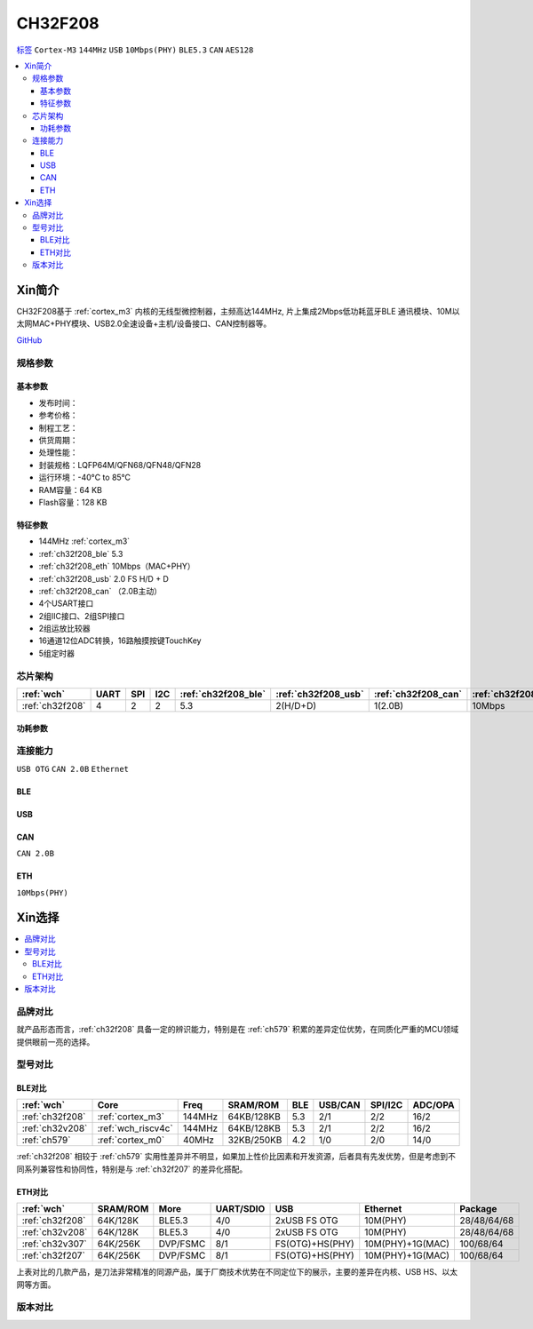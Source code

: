 .. _NO_017:
.. _ch32f208:

CH32F208
============

`标签 <http://www.wch.cn/products/CH32F208.html>`_ ``Cortex-M3`` ``144MHz`` ``USB`` ``10Mbps(PHY)`` ``BLE5.3`` ``CAN`` ``AES128``

.. contents::
    :local:

Xin简介
-----------

CH32F208基于 :ref:`cortex_m3` 内核的无线型微控制器，主频高达144MHz, 片上集成2Mbps低功耗蓝牙BLE 通讯模块、10M以太网MAC+PHY模块、USB2.0全速设备+主机/设备接口、CAN控制器等。

.. image:: ./images/CH32F208.png
    :target: http://www.wch.cn/products/CH32F208.html

`GitHub <https://github.com/SoCXin/CH32F208>`_

规格参数
~~~~~~~~~~~


基本参数
^^^^^^^^^^^

* 发布时间：
* 参考价格：
* 制程工艺：
* 供货周期：
* 处理性能：
* 封装规格：LQFP64M/QFN68/QFN48/QFN28
* 运行环境：-40°C to 85°C
* RAM容量：64 KB
* Flash容量：128 KB

特征参数
^^^^^^^^^^^

* 144MHz :ref:`cortex_m3`
* :ref:`ch32f208_ble` 5.3
* :ref:`ch32f208_eth` 10Mbps（MAC+PHY）
* :ref:`ch32f208_usb` 2.0 FS H/D + D
* :ref:`ch32f208_can` （2.0B主动）
* 4个USART接口
* 2组IIC接口、2组SPI接口
* 2组运放比较器
* 16通道12位ADC转换，16路触摸按键TouchKey
* 5组定时器


芯片架构
~~~~~~~~~~~

.. list-table::
    :header-rows:  1

    * - :ref:`wch`
      - UART
      - SPI
      - I2C
      - :ref:`ch32f208_ble`
      - :ref:`ch32f208_usb`
      - :ref:`ch32f208_can`
      - :ref:`ch32f208_eth`
    * - :ref:`ch32f208`
      - 4
      - 2
      - 2
      - 5.3
      - 2(H/D+D)
      - 1(2.0B)
      - 10Mbps


.. image:: ./images/CH32F20X.png
    :target: http://www.wch.cn/products/CH32F208.html


功耗参数
^^^^^^^^^^^

.. image:: ./images/CH32F208pwr.png
    :target: http://www.wch.cn/products/CH32F208.html


连接能力
~~~~~~~~~~~

``USB OTG`` ``CAN 2.0B`` ``Ethernet``



.. _ch32f208_ble:

BLE
^^^^^^^^^^^

.. _ch32f208_usb:

USB
^^^^^^^^^^^

.. _ch32f208_can:

CAN
^^^^^^^^^^^
``CAN 2.0B``

.. _ch32f208_eth:

ETH
^^^^^^^^^^^
``10Mbps(PHY)``


Xin选择
-----------

.. contents::
    :local:

品牌对比
~~~~~~~~~~

就产品形态而言，:ref:`ch32f208` 具备一定的辨识能力，特别是在 :ref:`ch579` 积累的差异定位优势，在同质化严重的MCU领域提供眼前一亮的选择。

型号对比
~~~~~~~~~~

BLE对比
^^^^^^^^^^^

.. list-table::
    :header-rows:  1

    * - :ref:`wch`
      - Core
      - Freq
      - SRAM/ROM
      - BLE
      - USB/CAN
      - SPI/I2C
      - ADC/OPA
    * - :ref:`ch32f208`
      - :ref:`cortex_m3`
      - 144MHz
      - 64KB/128KB
      - 5.3
      - 2/1
      - 2/2
      - 16/2
    * - :ref:`ch32v208`
      - :ref:`wch_riscv4c`
      - 144MHz
      - 64KB/128KB
      - 5.3
      - 2/1
      - 2/2
      - 16/2
    * - :ref:`ch579`
      - :ref:`cortex_m0`
      - 40MHz
      - 32KB/250KB
      - 4.2
      - 1/0
      - 2/0
      - 14/0

:ref:`ch32f208` 相较于 :ref:`ch579` 实用性差异并不明显，如果加上性价比因素和开发资源，后者具有先发优势，但是考虑到不同系列兼容性和协同性，特别是与 :ref:`ch32f207` 的差异化搭配。

ETH对比
^^^^^^^^^^^

.. list-table::
    :header-rows:  1

    * - :ref:`wch`
      - SRAM/ROM
      - More
      - UART/SDIO
      - USB
      - Ethernet
      - Package
    * - :ref:`ch32f208`
      - 64K/128K
      - BLE5.3
      - 4/0
      - 2xUSB FS OTG
      - 10M(PHY)
      - 28/48/64/68
    * - :ref:`ch32v208`
      - 64K/128K
      - BLE5.3
      - 4/0
      - 2xUSB FS OTG
      - 10M(PHY)
      - 28/48/64/68
    * - :ref:`ch32v307`
      - 64K/256K
      - DVP/FSMC
      - 8/1
      - FS(OTG)+HS(PHY)
      - 10M(PHY)+1G(MAC)
      - 100/68/64
    * - :ref:`ch32f207`
      - 64K/256K
      - DVP/FSMC
      - 8/1
      - FS(OTG)+HS(PHY)
      - 10M(PHY)+1G(MAC)
      - 100/68/64

上表对比的几款产品，是刀法非常精准的同源产品，属于厂商技术优势在不同定位下的展示，主要的差异在内核、USB HS、以太网等方面。

.. image:: ./images/CH32F20.png
    :target: http://www.wch.cn/products/CH32F208.html
.. image:: ./images/CH32F2.png
    :target: http://special.wch.cn/zh_cn/mcu/


版本对比
~~~~~~~~~~

.. image:: ./images/CH32F208ver.png
    :target: http://www.wch.cn/products/CH32F208.html

